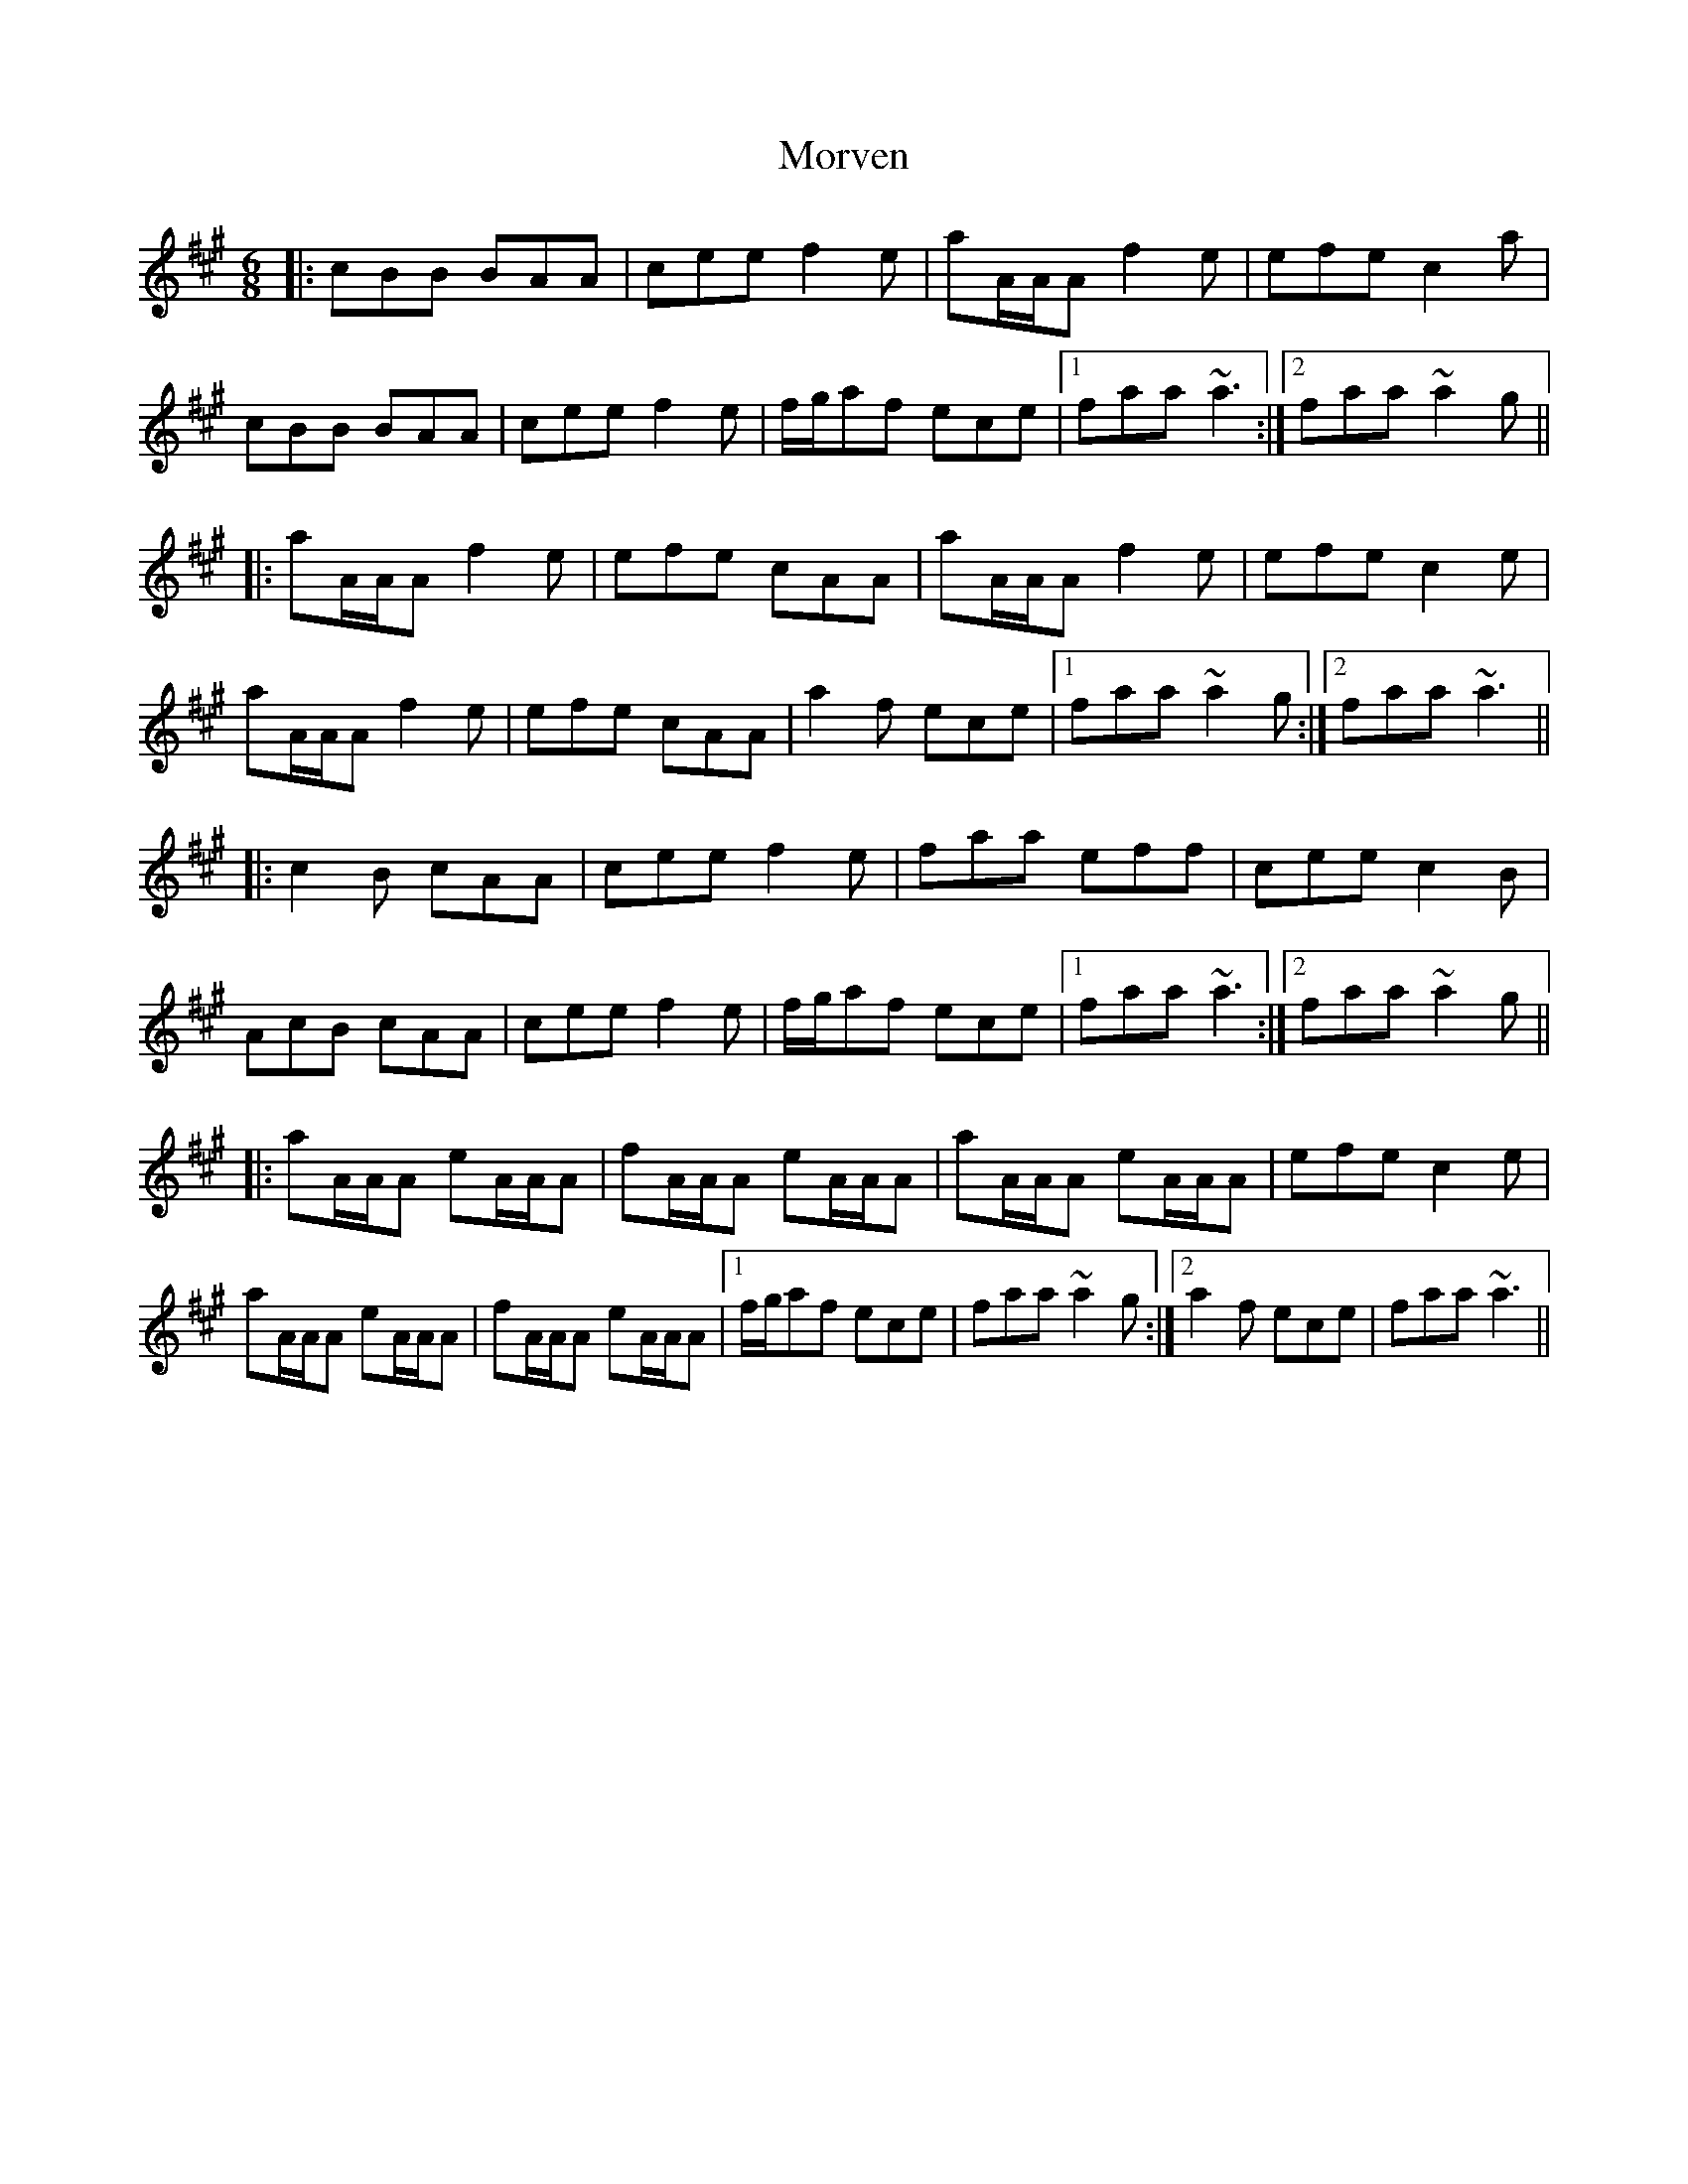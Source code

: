 X: 27818
T: Morven
R: jig
M: 6/8
K: Amajor
|:cBB BAA|cee f2e|aA/A/A f2e|efe c2a|
cBB BAA|cee f2e|f/g/af ece|1 faa ~a3:|2 faa ~a2g||
|:aA/A/A f2e|efe cAA|aA/A/A f2e|efe c2e|
aA/A/A f2e|efe cAA|a2f ece|1 faa ~a2g:|2 faa ~a3||
|:c2B cAA|cee f2e|faa eff|cee c2B|
AcB cAA|cee f2e|f/g/af ece|1 faa ~a3:|2 faa ~a2g||
|:aA/A/A eA/A/A|fA/A/A eA/A/A|aA/A/A eA/A/A|efe c2e|
aA/A/A eA/A/A|fA/A/A eA/A/A|1 f/g/af ece|faa ~a2g:|2 a2f ece|faa ~a3||

